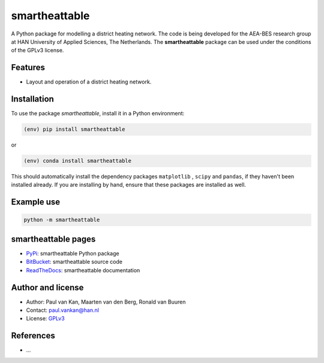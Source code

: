 smartheattable
==============

|PyPI| |Documentation Status| |PyPI - License|

A Python package for modelling a district heating network. 
The code is being developed for the AEA-BES research group at HAN University of Applied Sciences, The Netherlands. 
The **smartheattable** package can be used under the conditions of the GPLv3 license.

Features
--------

* Layout and operation of a district heating network.


Installation
------------

To use the package `smartheattable`, install it in a Python environment:

.. code-block:: console

    (env) pip install smartheattable

or

.. code-block:: console

    (env) conda install smartheattable

This should
automatically install the dependency packages ``matplotlib`` , ``scipy``
and ``pandas``, if they haven't been installed already. If you are
installing by hand, ensure that these packages are installed as well.

Example use
-----------

.. code:: python

   python -m smartheattable


smartheattable pages
--------------------

-  `PyPi <https://pypi.org/project/smartheattable/>`__: smartheattable Python package
-  `BitBucket <https://bitbucket.org/deltares/smartheattable/>`__: smartheattable source code
-  `ReadTheDocs <https://smartheattable.readthedocs.io/>`__: smartheattable documentation

Author and license
------------------

-  Author: Paul van Kan, Maarten van den Berg, Ronald van Buuren
-  Contact: paul.vankan@han.nl
-  License: `GPLv3 <https://www.gnu.org/licenses/gpl.html>`__

References
----------

-  ...

.. |PyPi| image:: https://img.shields.io/pypi/v/smartheattable
   :alt: PyPI

.. |PyPI - Downloads| image:: https://img.shields.io/pypi/dm/smartheattable
   :alt: PyPI - Downloads

.. |PyPi Status| image:: https://img.shields.io/pypi/status/smartheattable
   :alt: PyPI - Status

.. |Documentation Status| image:: https://readthedocs.org/projects/smartheattable/badge/?version=latest
   :target: https://edumud.readthedocs.io/en/latest/?badge=latest

.. |PyPI - License| image:: https://img.shields.io/pypi/l/smartheattable
   :alt: PyPI - License